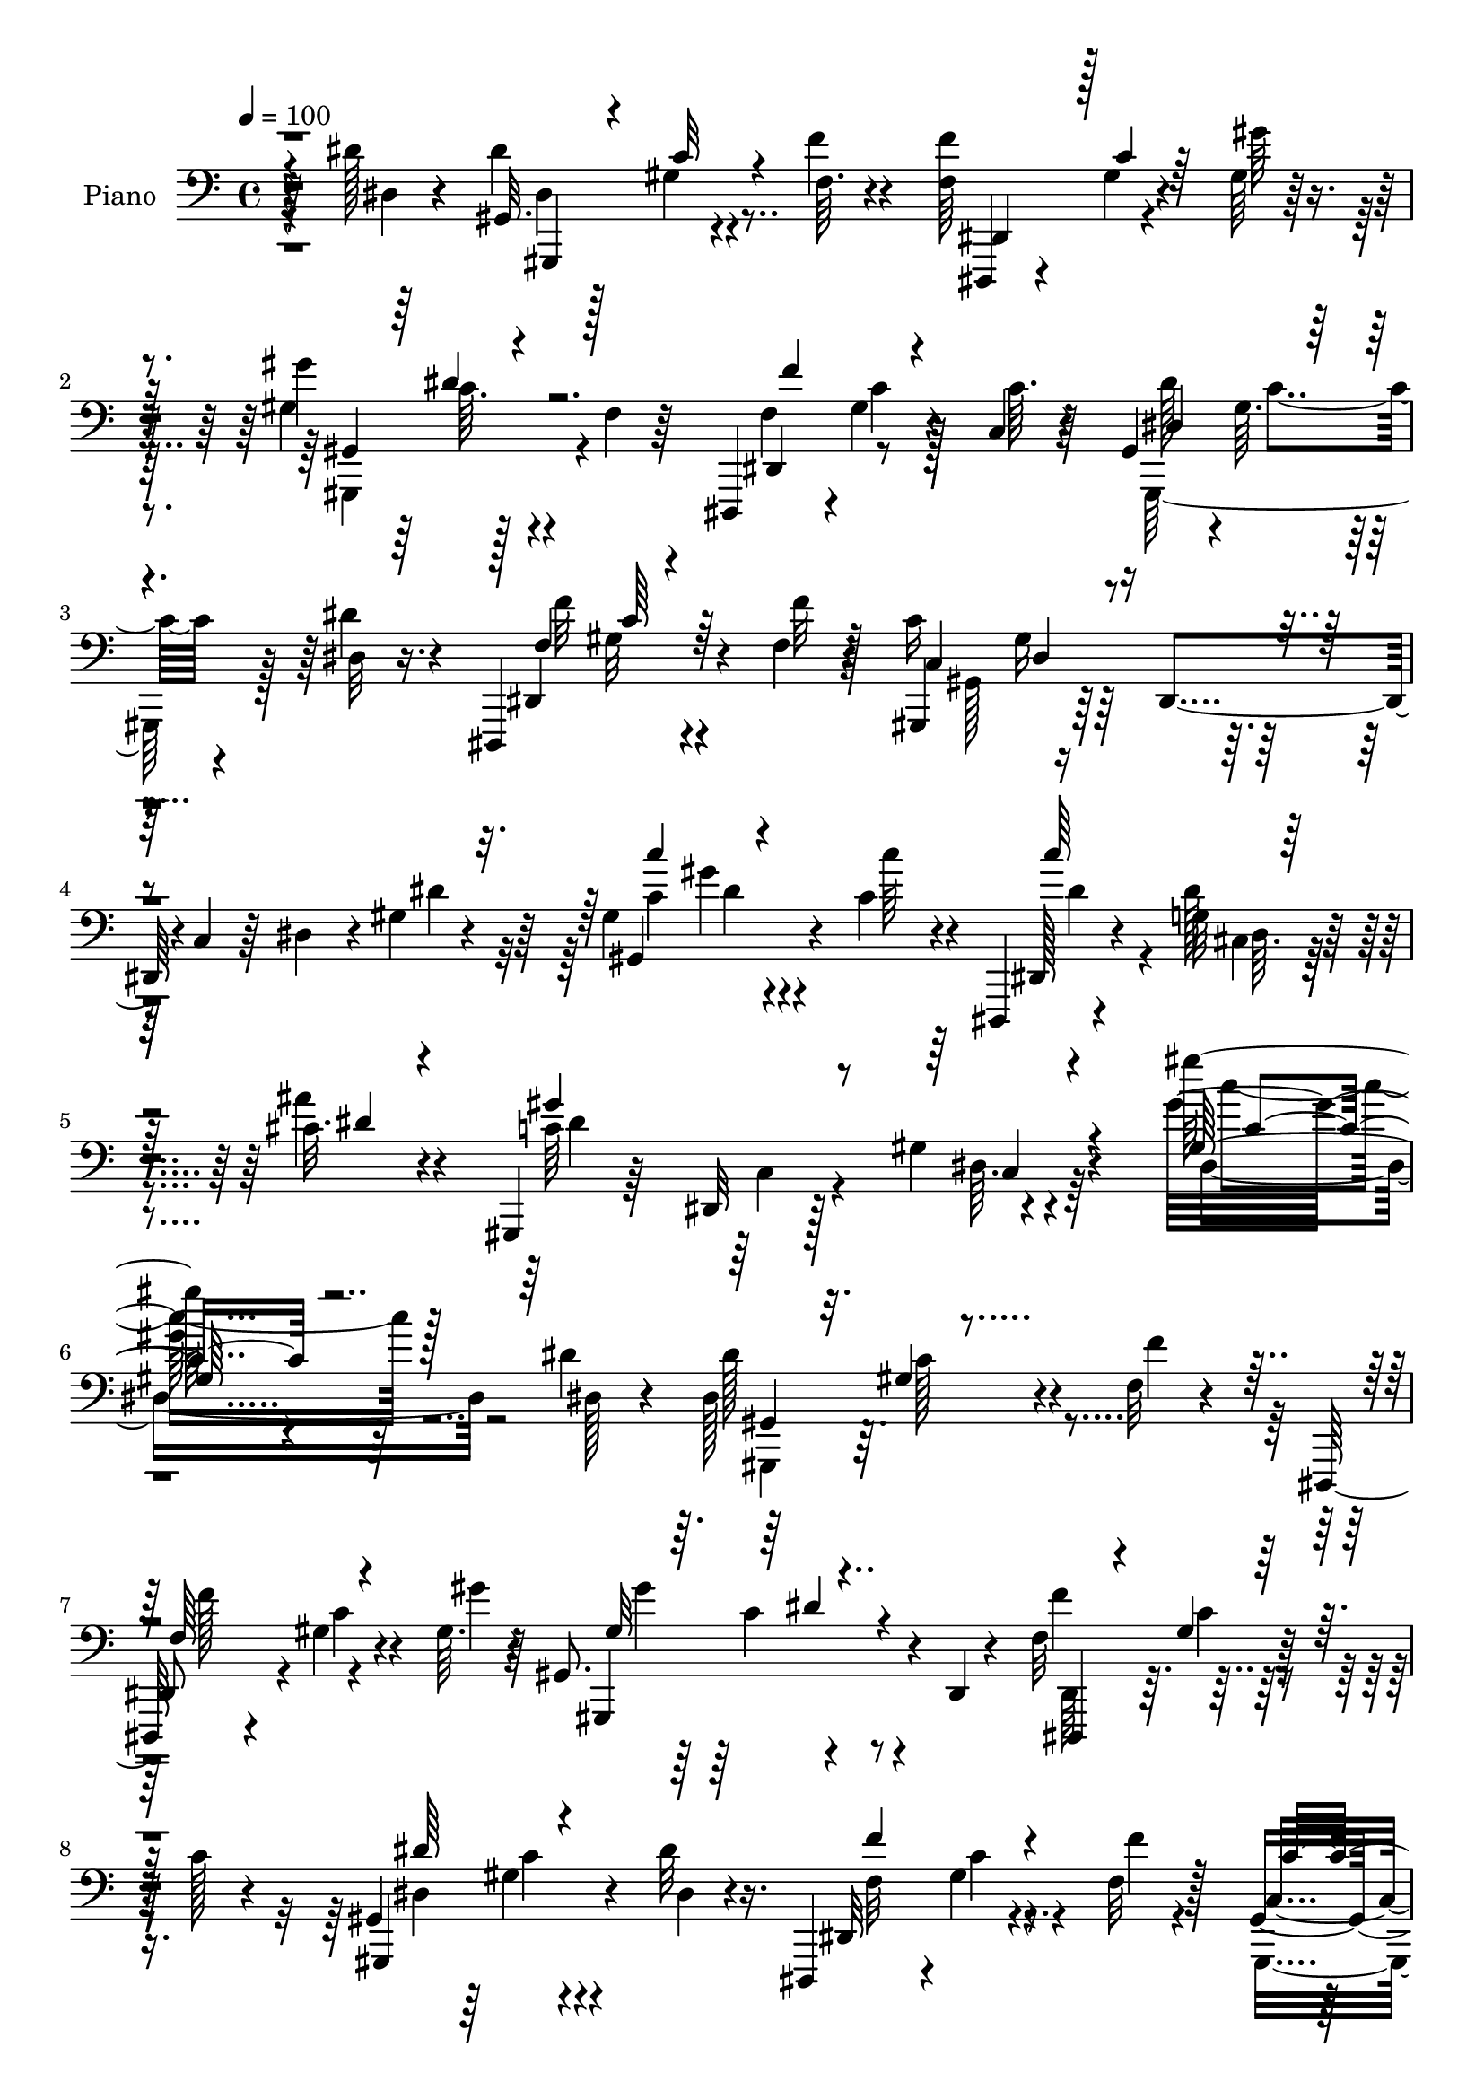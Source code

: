 % Lily was here -- automatically converted by c:/Program Files (x86)/LilyPond/usr/bin/midi2ly.py from output/midi/251-he-lives.mid
\version "2.14.0"

\layout {
  \context {
    \Voice
    \remove "Note_heads_engraver"
    \consists "Completion_heads_engraver"
    \remove "Rest_engraver"
    \consists "Completion_rest_engraver"
  }
}

trackAchannelA = {


  \key c \major
    
  \time 4/4 
  

  \key c \major
  
  \tempo 4 = 100 
  
  % [MARKER] AC100     
  
}

trackA = <<
  \context Voice = voiceA \trackAchannelA
>>


trackBchannelA = {
  
  \set Staff.instrumentName = "Piano"
  
}

trackBchannelB = \relative c {
  r4*53/96 dis'128*5 r4*41/96 gis,,32. r128*11 gis'4*10/96 r4*41/96 f64. 
  r4*41/96 <f f' >64*9 r4*44/96 gis64 r128*15 gis'4*58/96 r128*13 f,4*8/96 
  r64*7 dis,,4*49/96 r4*1/96 gis''4*10/96 r4*41/96 c,4*10/96 r4*41/96 gis4*47/96 
  r4*1/96 gis'64. r4*43/96 dis32 r16. dis,,4*62/96 r4*37/96 f''4*13/96 
  r128*13 c'16*5 r128*9 c,4*19/96 r64*5 dis4*35/96 r4*13/96 gis4*7/96 
  r4*46/96 gis4*52/96 gis'4*13/96 r4*37/96 c,4*29/96 r4*22/96 dis,,,4*16/96 
  r4*46/96 g''32 r4*46/96 cis32. r4*44/96 gis,,4*23/96 r64*7 dis'32 
  r128*19 gis'4*17/96 r4*83/96 gis''64*13 r4*143/96 dis,4*16/96 
  r4*43/96 dis,128*21 r4*37/96 f32 r4*37/96 dis,,64*7 r4*8/96 gis''4*7/96 
  r4*41/96 gis64. r4*41/96 gis,8. r4*25/96 dis4*5/96 r4*46/96 f'32*5 
  r128*13 c'128*5 r4*34/96 gis,4*52/96 c'4*7/96 r4*43/96 dis32 
  r16. dis,,,4*50/96 r4*2/96 gis''4*10/96 r4*41/96 f32 r128*13 gis,4*73/96 
  r4*26/96 dis4*43/96 r128 c'4*23/96 r4*25/96 dis4*38/96 r64. dis'4*31/96 
  r4*20/96 gis,8 r4*7/96 dis4*10/96 r4*34/96 gis'4*13/96 r4*38/96 g,4*32/96 
  r128*5 e4*19/96 r4*29/96 ais'16 r4*28/96 f,,32*13 r4*38/96 c'4*19/96 
  r64*5 gis'4*4/96 r4*49/96 d'4*40/96 r4*58/96 gis128*13 r4*10/96 gis,128*11 
  r32 f4*26/96 r4*22/96 d4*5/96 d'4*17/96 r4*34/96 dis,,4*16/96 
  r4*82/96 cis''4*52/96 g'4*25/96 r16 cis,4*2/96 r8 dis4*16/96 
  r4*35/96 gis,4*53/96 r4*49/96 f'4*11/96 r4*37/96 dis,4*46/96 
  r4*4/96 gis'4*5/96 r4*41/96 gis4*11/96 r4*38/96 gis,32*5 r64*15 dis4*44/96 
  r4*7/96 gis' r4*40/96 c4*50/96 r4*1/96 gis,,32*5 r128*13 dis''32 
  r16. dis,4*59/96 r128*13 f''4*11/96 r128*13 c,64*15 r4*7/96 dis,4*109/96 
  r4*35/96 c''4*34/96 r128*5 ais128*21 r4*37/96 c4*19/96 r64*5 ais,,4*23/96 
  r4*74/96 g''32 r16. ais,64*15 r128 gis'64*5 r128*7 f4*31/96 r4*19/96 ais,4*14/96 
  r4*26/96 gis''4*23/96 r4*29/96 ais,,,4*47/96 r4*50/96 ais4*94/96 
  r4*2/96 c4*17/96 r4*29/96 d4*44/96 r4*5/96 dis128*9 r4*70/96 gis'128*5 
  r4*38/96 dis,4*25/96 r4*73/96 dis''16. r128*5 gis,,,4*13/96 r128*27 gis''4*14/96 
  r8 c''4*14/96 r32*7 dis,,16 r4*22/96 gis,,,32. r4*38/96 gis'''4*20/96 
  r128*7 dis,4*16/96 r4*41/96 c'4*34/96 r4*19/96 gis4*7/96 r4*37/96 fis'128*5 
  r4*47/96 cis,,4*41/96 r64. gis'128*33 r4*1/96 ais''16. r32 gis4*11/96 
  r4*34/96 gis,4*17/96 r128*11 gis4*58/96 r64*7 cis4*26/96 r128*9 gis,4*19/96 
  r4*83/96 dis''32 r4*35/96 dis,,,4*23/96 r4*26/96 gis''32 r4*34/96 cis4*14/96 
  r16. cis4*47/96 r128 ais,64*7 r4*5/96 dis64 r64*7 f'4*62/96 r128*11 dis128*5 
  r128*11 gis,,,4*43/96 r64 gis'' r128*15 gis'4*17/96 r128*11 gis64*11 
  r4*28/96 gis,4*37/96 r4*11/96 f'4*40/96 r64. gis,4*7/96 r4*37/96 gis'128*7 
  r4*26/96 dis,,4*23/96 r4*28/96 dis''4*8/96 r4*37/96 <f f' >4*11/96 
  r4*37/96 cis4*46/96 gis'64 r4*40/96 ais4*19/96 r4*26/96 gis,,,128*5 
  r4*82/96 dis''4*49/96 gis4*37/96 r4*8/96 gis,4*23/96 r4*28/96 dis''4*26/96 
  r128*7 gis,,,4*64/96 r64*5 f'''32. r4*34/96 gis64*7 r4*7/96 dis,4*17/96 
  r4*29/96 ais''32. r4*41/96 cis,,,128*13 r4*10/96 gis'128*49 r4*58/96 cis'128*7 
  r64*7 c,,4*56/96 r4*4/96 c'4*10/96 r8 e16. r4*26/96 c'4*41/96 
  r64*13 e,128*5 r128*19 f,,4*13/96 r4 dis'''4*13/96 r64*9 a64*5 
  r4*95/96 dis4*23/96 r4*46/96 ais,,4*16/96 r4*106/96 d''4*17/96 
  r128*25 gis,4*170/96 r4*112/96 gis'4*32/96 r64*9 dis,,,4*16/96 
  r4*67/96 gis''4*13/96 r4*52/96 c'4*16/96 r4*53/96 dis,,,,4*16/96 
  r8 cis''64. r4*59/96 gis''4*23/96 r4*46/96 gis,,,4*16/96 r4*53/96 dis'4*10/96 
  r4*62/96 gis'4*14/96 r4*89/96 gis''4*14/96 r4*209/96 dis4*16/96 
  r4*41/96 gis,,,,4*13/96 r4*38/96 c'''4*14/96 r4*29/96 gis,4*8/96 
  r4*44/96 f'4*55/96 r4*40/96 gis,64*5 r4*22/96 gis''64*9 r4*38/96 gis,,4*8/96 
  r4*43/96 f''64*9 r128*13 gis,,4*35/96 r4*16/96 gis,128*23 r64*5 dis''128*5 
  r64*5 dis,,4*25/96 r4*28/96 gis''64 r4*38/96 gis,4*22/96 r4*28/96 gis,4*166/96 
  r4*22/96 gis'4*19/96 r4*26/96 dis''4*23/96 r4*25/96 c128*11 r4*16/96 dis,,32 
  r4*34/96 gis''4*10/96 r4*40/96 g,,,128*7 r16 e'64. r4*38/96 ais''4*23/96 
  r4*26/96 f,,,4*41/96 r4*4/96 f'4*11/96 r128*13 gis4*32/96 r4*13/96 c4*23/96 
  r4*25/96 gis4*16/96 r4*31/96 g'4*10/96 r128*13 ais,,,128*5 r128*27 f''4*10/96 
  r64*7 gis4*16/96 r4*74/96 gis64. r8 dis,4*17/96 r64*5 cis'4*8/96 
  r64*7 ais'4*13/96 r128*15 g4*14/96 r4*83/96 dis''4*34/96 r4*23/96 gis,,,,4*19/96 
  r4*26/96 dis'32 r4*37/96 f'''4*14/96 r4*32/96 dis,,,,4*19/96 
  r4*31/96 f'''4*11/96 r4*35/96 gis,,4*8/96 r128*15 gis'''4*55/96 
  r4*43/96 dis,,,4*10/96 r4*35/96 dis,4*13/96 r16. c''''4*8/96 
  r16. dis,,,4*47/96 r4*4/96 gis,128*9 r4*28/96 dis'64. r4*35/96 dis''4*20/96 
  r4*28/96 dis,,,4*19/96 r4*35/96 c''4*11/96 r64*5 f''4*10/96 r4*43/96 gis,,,,4*23/96 
  r128*7 dis'64*7 r64 c'128*5 r4*32/96 dis4*67/96 r4*28/96 dis'128*9 
  r128*7 ais,,32. r4*82/96 dis''4*26/96 r4*23/96 f,32*5 r4*40/96 g4*13/96 
  r16. gis4*22/96 r4*29/96 ais''128*39 r4*25/96 gis,,4*13/96 r128*11 gis'4*16/96 
  r4*32/96 ais,,,4*19/96 r4*16/96 d'''4*44/96 r16 gis,,32 r16. ais4*10/96 
  r64*15 gis4*8/96 r128*15 dis,4*20/96 r64*5 f'4*14/96 r4*31/96 dis32 
  r4*35/96 cis4*14/96 r4*32/96 c4*14/96 r128*11 <ais, ais' >32 
  r4*43/96 c''4*47/96 r128*17 gis128*5 r4*41/96 c'32. r4*79/96 dis,4*29/96 
  r32. gis,,,128*5 r128*13 dis'''32 r4*28/96 f4*20/96 r4*35/96 gis,,32. 
  r128*11 gis'64. r4*38/96 fis'4*13/96 r128*15 cis,,,4*13/96 r64*15 cis''4*5/96 
  r128*17 f4*37/96 r4*11/96 gis' r4*34/96 gis,4*11/96 r128*13 gis4*26/96 
  r4*31/96 dis128*9 r4*14/96 dis'64*15 r4*65/96 gis,4*25/96 r16 dis,, 
  r8. cis'''4*17/96 r128*11 cis4*49/96 r128*15 dis,,64. r128*13 f''32*5 
  r4*37/96 dis,4*14/96 r4*35/96 gis,,4*92/96 r128 gis'4*11/96 r4*41/96 ais,128*7 
  r128*25 gis'''4*34/96 r32 gis,4*40/96 r32 g'128*9 r32 ais,,4*5/96 
  r4*1/96 d'4*13/96 r4*34/96 cis4*13/96 r4*38/96 dis64 r4*40/96 <f f' >4*10/96 
  r16. g'4*14/96 r128*11 gis,64. r4*37/96 ais4*14/96 r4*31/96 gis,,,32. 
  r4*80/96 dis'''4*32/96 r4*25/96 c4*32/96 r4*14/96 gis4*8/96 r64*7 dis'4*26/96 
  r16 gis,,,32 r128*15 dis'''4*19/96 r128*7 gis,4*14/96 r16. gis,32. 
  r16. gis'4*8/96 r128*13 fis'4*16/96 r128*13 cis,,16 r4*26/96 gis'4*14/96 
  r128*13 cis'4*17/96 r4*31/96 cis,,128*5 r4*40/96 cis'4*11/96 
  r4*44/96 cis'32. r4*38/96 c,,128*5 r64*7 e'4*13/96 r64*7 e64. 
  r128*19 g'64. r4*113/96 e,4*11/96 r4*59/96 f,,4*16/96 r4*46/96 f''4*11/96 
  r128*13 c''4*20/96 r4*46/96 f,,16 r128*35 dis4*8/96 r4*59/96 ais,,128*5 
  r4*55/96 d''4*11/96 r4*53/96 ais''128*7 r4*74/96 gis,4*152/96 
  r4*121/96 d,,4*17/96 r4*70/96 dis128*5 r32*5 gis''4*11/96 r4*64/96 gis'128*5 
  r4*55/96 dis,,,32. r128*17 cis''64. r4*62/96 cis'4*17/96 r4*52/96 gis,,,128*5 
  r4*64/96 gis'''32. r4*52/96 gis32 r4*89/96 gis64*15 r4*151/96 dis32. 
  r4*41/96 gis,4*11/96 r4*38/96 gis'64. r64*7 f4*14/96 r16. dis,,4*37/96 
  r4*14/96 gis''4*8/96 r4*38/96 gis4*13/96 r4*38/96 gis,,32*5 r4*37/96 f''4*5/96 
  r4*44/96 dis,,4*34/96 r128*5 gis''4*10/96 r128*13 c8 gis,4*41/96 
  r64 gis'4*11/96 r128*13 dis'4*16/96 r4*31/96 dis,,,4*38/96 r4*14/96 gis''4*7/96 
  r64*7 f'4*11/96 r128*13 gis,,,64*11 r128*11 dis'4*44/96 r128 c'16 
  r16 dis4*38/96 r4*7/96 gis4*11/96 r64*7 gis,4*64/96 r128*11 dis''32. 
  r64*5 g,,,128*5 r16. e''4*8/96 r4*40/96 c'4*20/96 r4*29/96 f,,,4*14/96 
  r4*47/96 gis''4*5/96 r128*13 gis4*10/96 r4*38/96 gis32. r128*11 f32 
  r4*28/96 gis64. r4*41/96 ais,,,4*13/96 r128*29 gis'''128*5 r4*34/96 ais,4*35/96 
  r32 gis' r4*37/96 c'4*16/96 r4*31/96 dis,,,,4*13/96 r128*13 cis''4*10/96 
  r4*37/96 cis64. r4*47/96 dis'''32. r4*83/96 
  | % 66
  dis,,16. r128*5 gis,,,,4*11/96 r4*38/96 gis'''4*16/96 r128*11 f4*19/96 
  r4*28/96 dis,,4*20/96 r64*5 gis''64. r4*38/96 gis128*5 r4*31/96 gis,,16 
  r4*31/96 c''4*22/96 r128*7 gis,4*7/96 r64*7 dis32. r4*32/96 <c'' gis >4*11/96 
  r4*35/96 c128*5 r128*11 gis,4*43/96 r4*7/96 gis'4*8/96 r4*41/96 dis4*14/96 
  r4*32/96 dis,,4*37/96 r32 gis''4*10/96 r16. f4*14/96 r4*35/96 c'128*55 
  r16 gis32. r128*7 gis,,32 r128*15 d''4*31/96 r4*61/96 dis4*31/96 
  r4*26/96 f4*32/96 r128*21 dis4*11/96 r4*40/96 ais,32. r4*34/96 ais''128*9 
  r4*13/96 gis128*5 r4*43/96 ais''4*19/96 r4*76/96 gis,,4*10/96 
  r4*53/96 ais,,4*14/96 r4*89/96 ais'4*14/96 r4*35/96 gis'128*35 
  r4*41/96 dis4*22/96 r128*9 f128*5 r64*5 dis64. r4*41/96 cis128*5 
  r128*11 c,128*5 r4*29/96 ais''64. r4*50/96 gis,128*5 r4*82/96 gis4*11/96 
  r8 gis'32 r128*29 dis'4*16/96 r16. gis,,,128*5 r4*38/96 dis'''4*13/96 
  r64*5 f128*5 r4*40/96 fis,128*7 r4*28/96 fis4*8/96 r64*7 fis'4*13/96 
  r4*43/96 cis,,,4*13/96 r4*43/96 cis''4*8/96 r4*37/96 gis'32 r128*15 f'4*19/96 
  r4*28/96 gis4*10/96 r4*38/96 f4*11/96 r4*40/96 c,,4*59/96 r4*37/96 cis''4*29/96 
  r16 dis,128*11 r4*68/96 dis128*5 r4*37/96 dis,,4*16/96 r4*32/96 g''4*7/96 
  r4*43/96 dis32. r128*9 dis,4*47/96 r128 cis'128*5 r4*34/96 dis,4*11/96 
  r4*40/96 f'128*11 r4*11/96 gis, r4*43/96 dis'4*13/96 r4*37/96 gis,,4 
  r4*46/96 f128*5 r16. gis'64. r4*40/96 gis''8 ais,,,4*22/96 r4*29/96 g'''64*5 
  r4*11/96 gis,4*7/96 r4*53/96 cis4*14/96 r16. dis'64. r16. <f f, >4*10/96 
  r4*38/96 cis,,4*64/96 r128*11 ais''4*13/96 r128*11 gis,,,,128*5 
  r4*89/96 gis'''4*13/96 r64*7 c4*56/96 r4*46/96 dis32 r16. gis,,,4*17/96 
  r4*41/96 dis'''128*5 r4*28/96 f4*17/96 r4*37/96 gis,,4*17/96 
  r4*34/96 gis'64. r128*13 fis'4*14/96 r128*15 cis,,,32 r4*43/96 cis''64. 
  r64*7 gis'32 r64*7 cis,,,4*13/96 r128*15 cis''32 r4*47/96 b'4*14/96 
  r4*46/96 c,,,4*13/96 
  | % 81
  r4*55/96 e''4*17/96 r4*43/96 e4*10/96 r128*23 e'4*13/96 r4*122/96 e,4*16/96 
  r4*59/96 f,,4*13/96 r128*17 dis''64. r4*44/96 dis'4*11/96 r4*56/96 a4*23/96 
  r4*110/96 dis,64. r4*67/96 ais,,4*14/96 r4*56/96 gis'''128*5 
  r4*46/96 ais16 r4*71/96 gis128*57 r4*109/96 b4*14/96 r128*27 dis,,,4*19/96 
  r64*15 gis''4*37/96 r4*71/96 gis32 r4*85/96 dis,,32. r4*100/96 cis'''128*5 
  r4*109/96 gis'4*43/96 r4*79/96 gis,,,,128*5 r128*33 gis''4*10/96 
  r128*35 gis'4*16/96 r4*115/96 gis''4*4/96 r32 gis'128*63 
}

trackBchannelBvoiceB = \relative c {
  r64*9 dis4*14/96 r4*41/96 dis'4*62/96 r4*40/96 f4*11/96 r4*40/96 dis,,,4*35/96 
  r4*13/96 gis''4*7/96 r4*43/96 gis'64 r4*44/96 gis,4*62/96 r4*86/96 dis,4*53/96 
  r8 c''64. r64*7 dis128*19 r64*7 dis4*14/96 r4*35/96 dis,,4*65/96 
  r4*34/96 f''32 r4*41/96 gis,,,4*67/96 r64*5 dis'4*46/96 r4*100/96 dis''4*23/96 
  r64*5 gis,,4*73/96 r4*29/96 c''64*5 r4*23/96 dis,,,128*7 r4*38/96 dis''128*5 
  r4*43/96 ais'4*23/96 r4*41/96 c,64*23 r4*94/96 gis'32*7 r64*23 dis,128*5 
  r4*44/96 dis'128*21 r4*37/96 f4*11/96 r4*38/96 
  | % 7
  dis,,8 r4*2/96 c''4*8/96 r4*41/96 gis'4*7/96 r64*7 gis,,,4*74/96 
  r4*74/96 f'''4*58/96 r64*15 gis,,,4*70/96 r4*32/96 dis''4*10/96 
  r4*38/96 dis,32*5 r4*43/96 f''4*7/96 r4*43/96 c,4*88/96 r128*51 gis'64 
  r4*44/96 gis,4*52/96 r4*47/96 c'4*25/96 r4*26/96 c'4*41/96 r4*55/96 c,4*29/96 
  r4*23/96 gis'4*35/96 r128*5 c,,4*43/96 r64 f128*13 r4*8/96 gis4*17/96 
  r4*80/96 c4*17/96 r16. gis'4*46/96 r128*17 f,8 r128 d'4*32/96 
  r128*21 c'128*7 r4*32/96 dis,,,16 r128*41 dis'4*29/96 r4*73/96 dis'4*13/96 
  r4*37/96 gis,,,64*13 r16 f'''4*13/96 r4*35/96 f,64*9 r128*15 gis'4*8/96 
  r128*13 gis,,,4*62/96 r4*88/96 f''128*19 r4*41/96 dis,4*46/96 
  r4*4/96 dis''4*61/96 r128*13 dis4*14/96 r4*35/96 f4*59/96 r4*37/96 f,4*13/96 
  r4*37/96 c'4*224/96 r4*67/96 d,4*35/96 r4*65/96 dis32 r16. ais 
  r4*61/96 dis'4*19/96 r4*31/96 gis,4*7/96 r64*7 ais'4*115/96 r128*23 c,4*23/96 
  r4*29/96 g'4*58/96 r4*86/96 gis,4*58/96 r4*86/96 dis'4*71/96 
  r4*26/96 dis128*7 r4*31/96 dis,,,4*32/96 r4*118/96 gis'4*19/96 
  r64*13 dis'4*4/96 r64*9 gis4*17/96 r4*128/96 gis,4*22/96 r4*34/96 dis''32 
  r4*31/96 f4*16/96 r128*13 dis,4*17/96 r16. fis4*5/96 r128*13 c'4*10/96 
  r128*17 cis4*43/96 r4*52/96 cis,4*64/96 r4*40/96 cis'4*11/96 
  r4*34/96 f128*5 r4*35/96 c8 r4*7/96 dis,128*17 r4*47/96 gis,,4*23/96 
  r64*13 dis''4*14/96 r4*34/96 dis,4*25/96 r16 c''32 r4*34/96 g4*13/96 
  r4*37/96 g4*44/96 r4*53/96 f'4*22/96 r128*9 gis,,,128*15 cis''4*17/96 
  r4*32/96 dis,4*14/96 r128*11 gis,4*56/96 r128*15 c'4*13/96 r4*37/96 d4*47/96 
  r4*1/96 d,64*7 r4*5/96 gis'4*37/96 r4*10/96 d4*35/96 r4*13/96 d4*22/96 
  r16 d4*11/96 r4*35/96 cis32 r128*13 dis'4*8/96 r4*85/96 g4*10/96 
  r4*35/96 gis4*8/96 r4*40/96 ais4*10/96 r4*35/96 gis,,,32. r4*80/96 dis''4*14/96 
  r4*32/96 c'4*47/96 r4 gis,,64*11 r4*28/96 c'4*31/96 r4*22/96 c16. 
  r4*59/96 c32 r4*47/96 cis4*40/96 r4*55/96 cis,4*77/96 r128*27 f'16 
  r4*40/96 c4*100/96 r4*25/96 g4*29/96 r4*25/96 g64*7 r64*13 g4*10/96 
  r4*62/96 f,4*19/96 r64*15 c'''32. r8 f,,16. r4*89/96 c''16 r128*15 ais,,4*25/96 
  r4*97/96 ais''32. r4*76/96 f,4*176/96 r128*35 gis4*16/96 r4*70/96 dis,4*23/96 
  r4*61/96 dis'4*7/96 r4*56/96 c'4*19/96 r128*17 dis,,16 r128*13 g'4*10/96 
  r4*59/96 cis32. r4*53/96 c4*130/96 r4*10/96 dis,64 r4 gis'4*10/96 
  r4*212/96 dis4*17/96 r4*40/96 dis128*21 r4*34/96 f4*19/96 r64*5 f'4*56/96 
  r4*40/96 gis,4*14/96 r4*37/96 gis128*19 r4*40/96 c,,64 r4*40/96 f'128*19 
  r128*13 dis,64*7 r4*8/96 dis''4*61/96 r16. dis4*17/96 r4*31/96 f,4*59/96 
  r16. dis,4*32/96 r4*19/96 c'4*107/96 r128*11 dis,4*49/96 r64*7 dis4*44/96 
  r4*4/96 gis,4*70/96 r4*25/96 c'''4*20/96 r4*32/96 c,4*56/96 r4*34/96 c128*9 
  r4*23/96 c4*28/96 r64*19 f,16 r4*68/96 g'4*13/96 r4*37/96 ais,,,4*22/96 
  r4*74/96 <gis' gis' >32 r4*40/96 ais'4*26/96 r4*65/96 f,64. r8 ais''4*19/96 
  r4*26/96 g,,4*10/96 r4*41/96 g4*11/96 r4*46/96 ais32. 
  | % 39
  r4*79/96 dis4*35/96 r4*22/96 dis64*11 r64*5 f4*11/96 r4*35/96 f16. 
  r128*5 gis4*8/96 r16. c,,4*5/96 r4*47/96 gis''4*59/96 r4*40/96 c,,128 
  r4*41/96 f''4*55/96 r128*13 c,,4*7/96 r128*15 dis'64*11 r4*32/96 dis'4*20/96 
  r4*29/96 f,4*61/96 r4*32/96 f4*14/96 r64*7 c4*64/96 r4*121/96 gis128*5 
  r4*32/96 gis' r4*16/96 ais,,64*5 r128*23 dis128*15 r4*4/96 ais4*70/96 
  r4*31/96 dis'4*16/96 r128*11 f32 r128*13 ais4*113/96 r4*76/96 gis'4*17/96 
  r4*31/96 ais,,,128*9 r4*76/96 f'4*5/96 r4*41/96 gis4*13/96 r64*15 f4*5/96 
  r4*46/96 dis4*22/96 r4*28/96 f,4*13/96 r4*32/96 dis32 r4*35/96 cis4*17/96 
  r4*28/96 c128*5 r4*32/96 dis''4*35/96 r4*20/96 dis64*9 r4*46/96 dis,4*7/96 
  r8 c'''32 r32*11 gis,,,4*19/96 r4*35/96 c'4*14/96 r128*9 c4*23/96 
  r64*5 fis,4*25/96 r128*9 fis4*5/96 r64*7 c'4*11/96 r4*47/96 
  | % 47
  cis,4*16/96 r4*88/96 cis''4*23/96 r4*32/96 f64*5 r128*21 f4*11/96 
  r4*38/96 dis4*91/96 r4*8/96 dis,4*37/96 r32. <gis,, gis' >4*14/96 
  r128*29 c''4*31/96 r4*17/96 g4*16/96 r128*27 g4*13/96 r16. g4*38/96 
  r4*8/96 dis128*5 r4*32/96 cis'32. r4*31/96 gis,4*50/96 f'4*10/96 
  r4*37/96 dis'128*5 r4*35/96 dis,4*14/96 r4*31/96 dis,4*41/96 
  r4*10/96 c''128*7 r64*5 gis'4*58/96 r4*37/96 d128*5 r4*32/96 f,4*38/96 
  r4*13/96 d'128*7 r128*7 gis128*9 r4*22/96 ais4*16/96 r4*38/96 dis4*4/96 
  r4*86/96 g,4*10/96 r16. gis'4*10/96 r4*40/96 ais4*5/96 r4*38/96 gis,,,4*20/96 
  r128*27 gis'32 r4*40/96 dis'4*37/96 r4*10/96 dis,64. r4*91/96 c'4*19/96 
  r4*38/96 <c gis' >32. r128*7 c'4*25/96 r4*25/96 fis,, r4*29/96 fis64. 
  r128*13 ais'4*16/96 r4*41/96 cis,128*13 r4*11/96 cis,64. r4*41/96 gis''64*7 
  r4*7/96 cis,,4*16/96 r4*40/96 f4*10/96 r4*43/96 b'4*23/96 r4*34/96 c,,4*22/96 
  r4*35/96 g'128*5 r4*41/96 g64. r128*19 <e' c >64. r4*112/96 g,4*8/96 
  r4*62/96 c16. r4*26/96 dis,64. r4*41/96 a''4*14/96 r128*17 dis,,128*9 
  r64*17 c''4*25/96 r128*15 ais,,,32. r4*52/96 gis''4*7/96 r4*55/96 f'32. 
  r64*13 d,4*169/96 r4*103/96 d,128*5 r4*71/96 dis16 r4*53/96 dis'4*7/96 
  r64*11 c'32. r4*53/96 dis,,128*9 r4*41/96 g'4*11/96 r32*5 gis'4*23/96 
  r8 gis,,,4*20/96 r4*58/96 gis'4*8/96 r4*62/96 c'4*13/96 r4*88/96 gis''128*5 
  r4*226/96 dis,4*17/96 r4*41/96 gis,,,4*14/96 r16. c''4*11/96 
  r4*40/96 f128*5 r4*35/96 f4*56/96 r4*43/96 gis32 r4*37/96 gis,,4*47/96 
  r4*5/96 c'64. r4*85/96 dis,,128*15 r4*4/96 c''4*10/96 r128*29 gis,,4*62/96 
  r4*35/96 dis''32 r4*35/96 dis,4*49/96 r128 c''4*7/96 r4*41/96 f,32 
  r128*13 gis,128*19 r128*61 dis''4*32/96 r4*20/96 c4*35/96 r32 gis4*10/96 
  r128*13 gis'4*32/96 r32. g,,128*7 r4*29/96 g'4*8/96 r4*40/96 ais'16 
  r4*25/96 f,,128*7 r128*13 f'4*7/96 r4*38/96 f64. r4*38/96 f'128*11 
  r4*19/96 f,,16 r4*16/96 g''128*5 r4*37/96 ais,,,32. r4*80/96 f''4*16/96 
  r128*11 ais'64*11 r64*5 d,128*5 r128*11 dis,32. r4*34/96 dis'4*7/96 
  r128*13 dis4*10/96 r128*15 <ais' dis' >16 r4*77/96 
  | % 66
  dis,128*13 r4*13/96 gis,,4*11/96 r4*38/96 c''128*5 r128*11 f128*7 
  r4*26/96 <f, f' >4*58/96 r4*41/96 gis'32. r4*28/96 gis,,4*25/96 
  r4*28/96 dis''16 r4*19/96 gis,,,128*5 r4*35/96 dis128*5 r128*27 dis'64*7 
  r4*5/96 gis,4*59/96 r4*40/96 dis'''4*16/96 r64*5 dis,,4*52/96 
  r4*44/96 f''4*10/96 r128*13 c,16. r32 dis,32*9 r8. gis4*14/96 
  r64*7 ais4*47/96 r128*15 c'4*49/96 r4*8/96 d16. r32*5 g,4*8/96 
  r4*43/96 ais,4*26/96 r4*25/96 ais''128*13 r4*2/96 d,,4*8/96 r4*50/96 <d'' ais >4*20/96 
  r128*25 dis,4*16/96 r4*47/96 g4*49/96 r64*9 ais,,,32 r4*37/96 f'''4*110/96 
  r16. dis,,32. r4*32/96 f4*14/96 r64*5 dis64. r4*40/96 cis4*23/96 
  r4*26/96 c'128 r4*40/96 dis'4*17/96 r4*43/96 gis,,,4*11/96 r4*86/96 gis''4*16/96 
  r4*43/96 c'128*7 r64*13 c,4*28/96 r16 gis,4*17/96 r4*35/96 c'128*5 
  r4*28/96 gis'4*20/96 r16. gis,,4*13/96 r4*38/96 gis'4*5/96 r4*43/96 ais'32 
  r4*44/96 cis,,,4*16/96 r128*13 f'64. r4*37/96 cis'4*13/96 r4*43/96 cis4*20/96 
  r128*9 gis4*11/96 r4*37/96 gis32 r4*40/96 c,64*9 r64*7 g'128*5 
  r4*37/96 gis64*7 r4*59/96 dis'4*16/96 r4*37/96 dis,,4*16/96 r4*31/96 c''4*11/96 
  r4*40/96 cis4*13/96 r4*35/96 cis4*58/96 r4*38/96 f,4*16/96 r4*35/96 gis,,4*46/96 
  r4*1/96 f''32 r128*13 dis'128*5 r4*35/96 dis,4*41/96 r4*2/96 c'4*8/96 
  r64*7 gis4*17/96 r128*11 gis4*29/96 r4*25/96 c,128 r128*29 ais,,128*5 
  r4*41/96 d'''32. r4*23/96 f,64 r4*52/96 dis,,4*16/96 r4*34/96 dis'''4*8/96 
  r4*85/96 g'4*11/96 r4*35/96 gis4*11/96 r4*40/96 ais32 r128*11 gis,,,,4*16/96 
  r64*15 dis'''4*35/96 r4*19/96 dis,4*14/96 r4*137/96 gis,4*25/96 
  r4*32/96 gis''128*5 r4*28/96 c,4*23/96 r4*31/96 fis,4*25/96 r4*26/96 fis64 
  r64*7 ais'4*11/96 r8 cis,,,4*16/96 r128*13 f'4*10/96 r4*41/96 cis'4*17/96 
  r4*37/96 cis,,4*17/96 r64*7 f'4*11/96 r4*47/96 b'4*16/96 r4*44/96 c,,,128*7 
  r4*46/96 c'32. r4*44/96 g'64. r128*23 g'32 r4*124/96 g,4*13/96 
  r4*61/96 f,4*20/96 r4*44/96 f'4*10/96 r64*7 c''128*7 r4*47/96 c,32. 
  r64*19 c,4*13/96 r4*64/96 ais,128*7 r4*50/96 d'4*11/96 r8 ais''4*26/96 
  r4*70/96 ais,,16*7 r128*37 gis'4*20/96 r128*25 dis,4*25/96 r4*86/96 c''4*32/96 
  r128*25 gis'16 r4*73/96 dis,,32 r4*106/96 dis'4*13/96 r128*37 cis'4*38/96 
  r4*85/96 gis,,4*20/96 r4*92/96 <gis'' c >4*13/96 r4*103/96 dis'4*14/96 
  r4*119/96 gis''128 r4*11/96 gis,4*179/96 
}

trackBchannelBvoiceC = \relative c {
  \voiceThree
  r4*110/96 gis,4*20/96 r4*32/96 c''32 r4*88/96 dis,,4*46/96 r128 c''4*7/96 
  r128*31 gis,4*58/96 r4*89/96 f''4*58/96 r4*94/96 dis,4*58/96 
  | % 3
  r4*91/96 f4*61/96 r64*15 c4*77/96 r4*220/96 c''4*59/96 r4*97/96 c64*11 
  r128*17 dis,4*16/96 r4*46/96 gis4*149/96 r4*83/96 gis,128*29 
  r128*65 gis,4*29/96 r32. gis'4*13/96 r4*89/96 f64*9 r4*94/96 gis32*5 
  r4*88/96 dis,,4*28/96 r4*22/96 gis''4*7/96 r128*31 dis'64*9 r4 f4*58/96 
  r4*92/96 c4*127/96 r128*55 c'64*7 r128*19 dis,4*10/96 r4*40/96 g,,8. 
  r4*26/96 g'4*19/96 r4*31/96 c4*37/96 r128*37 c4*17/96 r64*13 g'4*40/96 
  r4*14/96 ais,,,4*16/96 r128*27 d''4*28/96 r4*22/96 f4*40/96 r128*19 f4*22/96 
  r4*29/96 cis16. r4*115/96 dis''4*11/96 r4*139/96 dis,,4*56/96 
  r128*31 dis,,,64*5 r4*20/96 c'''4*7/96 r4*89/96 gis'4*58/96 r4*92/96 f128*19 
  r64*15 gis,,128*21 r4*86/96 f'32*5 r128*29 gis,64*13 r4*65/96 gis4*64/96 
  r4*83/96 ais4*44/96 r128*19 gis'4*11/96 r4*37/96 d'128*15 r4*52/96 ais4*11/96 
  r4*38/96 f'4*16/96 r4*34/96 ais,4*85/96 r4*8/96 gis4*22/96 r4*70/96 d'4*22/96 
  r4*28/96 ais4*62/96 r32*7 ais,4*38/96 r128*35 g'4*34/96 r128*21 c32. 
  r4*35/96 cis16 r64*21 c128*13 r4*115/96 c'128*5 r4*133/96 dis,16 
  r4*28/96 c128*5 r4*28/96 c128*9 r4*28/96 fis,4*23/96 r4*74/96 ais'4*16/96 
  r128*15 gis4*56/96 r4*43/96 cis,4*26/96 r4*23/96 f,4*19/96 r64*13 cis'4*14/96 
  r4*35/96 dis4*188/96 r4*115/96 dis,64*9 r4*41/96 ais'64. r4*41/96 ais4*47/96 
  r4*49/96 cis4*26/96 r128*23 f,128*5 r4*83/96 dis'4*56/96 r128*31 ais,4*32/96 
  r128*21 d'4*22/96 r16 ais,4*64/96 r4*76/96 ais''4*17/96 r4*127/96 ais,8 
  r4*92/96 c'4*35/96 r32*9 dis,4*31/96 r64*19 c4*26/96 r4*23/96 gis'32. 
  r4*77/96 fis4*41/96 r64*9 fis4*23/96 r16. gis64*9 r128*15 cis,4*17/96 
  r128*11 f,4*22/96 r4*82/96 b'4*31/96 r128*11 <c e, >4*223/96 
  r4*77/96 c,128*17 r4*20/96 c4*31/96 r4*79/96 a4*11/96 r4*55/96 cis'4*37/96 
  r4*88/96 dis,,4*8/96 r128*21 d'64*9 r64*11 f128*5 r4*79/96 ais,4*149/96 
  r32*11 b4*10/96 r128*25 dis4*86/96 r4*62/96 gis4*17/96 r4*53/96 cis,128*25 
  r128*19 dis4*19/96 r128*17 dis128*45 r4*8/96 c,4*5/96 r4*94/96 gis'128*35 
  r4*176/96 gis,4*16/96 r4*34/96 gis''4*8/96 r4*38/96 dis,4*4/96 
  r128*15 dis,128*7 r4*29/96 gis''4*7/96 r4*41/96 gis'4*11/96 r4*37/96 gis,,,4*89/96 
  r64. dis'4*4/96 r64*7 dis,4*22/96 r128*9 gis''4*5/96 r4*41/96 c128*15 
  r64 dis,32*5 r4*85/96 f'4*59/96 r4*37/96 f,32 r4*37/96 c'64*29 
  r4*106/96 c'4*31/96 r128*21 c,64*5 r4*23/96 c'64*7 r4*2/96 g,,64. 
  r4*40/96 e''4*7/96 r4*40/96 gis16 r128*39 f128*11 r4*112/96 gis,4*50/96 
  r4*43/96 gis'4*35/96 r4*17/96 ais4*35/96 r128*19 d,,,4*10/96 
  r4*46/96 ais''4*26/96 r4*20/96 dis,,64. r4*41/96 dis'16 r128*11 dis,,4*19/96 
  r4*80/96 cis'4*11/96 r128*15 dis''64*11 r128*25 f4*62/96 r16. gis,4*13/96 
  r128*13 gis,,,16 r4*23/96 dis''''4*8/96 r4*86/96 f,4*56/96 r4*38/96 dis4*22/96 
  r4*29/96 dis'4*71/96 r64*5 c4*7/96 r128*13 f4*65/96 r4*29/96 gis,4*8/96 
  r4*47/96 c4*85/96 r128*49 c64*7 r4*8/96 d,4*47/96 r128*17 c'128*13 
  r4*10/96 f,4*38/96 r4*62/96 dis'4*22/96 r4*28/96 ais,,64. r4*41/96 d''4*121/96 
  r128*23 d128*13 r4*11/96 g,64*13 r4*23/96 d,4*5/96 r4*40/96 f'4*52/96 
  r4*52/96 ais,,4*10/96 r4*40/96 dis''64*29 r4*115/96 c128*21 r4*37/96 dis4*34/96 
  r128*7 gis4*14/96 r32*11 dis,4*26/96 r128*9 gis128*5 r4*28/96 <c,, dis >4*13/96 
  r4*37/96 c'4*31/96 r4*68/96 ais'32 r8 gis,4*23/96 r4*79/96 gis'4*53/96 
  r4*2/96 cis,,4*47/96 r4*47/96 cis,4*17/96 r4*32/96 c'128*15 r4*55/96 cis128*9 
  r128*9 dis,4*28/96 r4*73/96 dis'4*64/96 r128*27 ais64. r128*13 ais4*41/96 
  r64*9 f'4*17/96 r4*32/96 gis,,,128*21 r4*82/96 gis''4*20/96 r4*76/96 gis'4*40/96 
  r4*11/96 d4*61/96 r128*27 f4*73/96 r4*23/96 f4*14/96 r128*11 dis,,,4*16/96 
  r4*127/96 dis''4*50/96 r64*15 c''4*38/96 r4*65/96 dis,,64 r4*43/96 c''4*41/96 
  r4*106/96 c4*25/96 r16. c4*20/96 r4*16/96 f, r4*34/96 c4*31/96 
  r4*23/96 c4*8/96 r4*97/96 f4*56/96 r128*15 f4*13/96 r4*38/96 ais8 
  r4*58/96 f4*19/96 r4*38/96 e128*23 r4*43/96 c128*5 r128*17 c''128*5 
  r4*106/96 c,,4*35/96 r16. f,,4*20/96 r4*92/96 f'4*10/96 r4*55/96 a4*19/96 
  r4*110/96 f,4*17/96 r64*9 c'''4*64/96 r4*4/96 f,,32 r4*50/96 d'4*20/96 
  r4*77/96 d4*175/96 r4 gis4*28/96 r4*59/96 dis32*7 r64*11 c'32 
  r4*61/96 cis,4*80/96 r4*58/96 dis4*20/96 r128*17 dis128*39 r64*5 dis,4*8/96 
  r128*31 gis'4*67/96 r4*233/96 dis128*19 r128*31 f,4*55/96 r4*92/96 gis'4*58/96 
  r4*88/96 f4*56/96 r4*91/96 <dis, dis' >4*58/96 r128*29 f'4*56/96 
  r4*95/96 c,4*76/96 r4*214/96 gis''4*40/96 r4*14/96 dis,4*4/96 
  r4*38/96 c'4*35/96 r4*17/96 c'64*11 r64*5 e,4*31/96 r4*20/96 gis128*23 
  r4*82/96 c,4*20/96 r4*124/96 ais4*29/96 r4*68/96 d,4*19/96 r4*31/96 d'4*34/96 
  r4*13/96 f,32 r4*37/96 f'4*11/96 r4*38/96 cis4*41/96 r4*10/96 g64. 
  r4*37/96 g4*13/96 r64*7 cis4*19/96 r4*133/96 dis,4*64/96 r4*82/96 dis,4*19/96 
  r64*5 c''4*10/96 r4*86/96 gis4*68/96 r4*76/96 f'4*56/96 r128*29 dis,4*61/96 
  r4*86/96 f'4*58/96 r4*85/96 gis,,,4*41/96 r64*9 c'4*38/96 r4*8/96 dis4*35/96 
  r128*19 c'4*43/96 r4*8/96 gis4*56/96 r4*37/96 gis64*9 r128 ais4*47/96 
  r8 ais32 r4*40/96 ais4*11/96 r4*40/96 d4*28/96 r4*13/96 f,64 
  r4*52/96 d'4*11/96 r4*83/96 gis32. r128*15 ais,4*55/96 r4*98/96 d4*100/96 
  r128*15 g,4*26/96 r64*35 g64. r128*17 gis'4*53/96 r128*15 dis,4*10/96 
  r8 c'4*8/96 r4*145/96 c16 r4*26/96 gis'4*16/96 r4*26/96 c,4*35/96 
  r128*7 gis'64*7 r128*19 c,4*13/96 r4*47/96 gis128*13 r4*59/96 f'4*13/96 
  r64*7 cis,,4*112/96 r4*38/96 dis''4*185/96 r64*19 dis,64*9 r4*55/96 dis,4*7/96 
  r4*31/96 dis'4*53/96 r4*43/96 f'4*16/96 r4*34/96 f64*9 r4*94/96 dis8 
  r4*1/96 gis,,128*9 r32. gis''4*14/96 r4*35/96 gis64*7 r4*106/96 f4*44/96 
  r4*11/96 f4*8/96 r4*31/96 d128*5 r64*7 ais'4*17/96 r64*21 dis,,32*5 
  r4*85/96 c''128*9 r64*13 c,4*47/96 r4*5/96 c'128*17 r64*17 c,4*29/96 
  r128*9 c32 r32*7 c4*31/96 r4*68/96 c4*14/96 r8 gis4*38/96 r64*11 gis'4*17/96 
  r4*40/96 ais,128*19 r4*58/96 cis,,4*14/96 r4*46/96 c'4*71/96 
  r4*56/96 c128*5 r4*64/96 c4*10/96 r4*125/96 c4*26/96 r4*49/96 c64*7 
  r4*23/96 a4*11/96 r4*40/96 a'4*11/96 r4*56/96 dis,,64*5 r4*104/96 f,32. 
  r32*5 d''4*70/96 r4*58/96 gis,64. r4*86/96 ais4*169/96 r4*110/96 gis'64*7 
  r32*5 dis4*14/96 r64*15 dis,4*35/96 r4*73/96 dis128*5 r4*82/96 <dis' cis >128*7 
  r4*97/96 ais128*5 r4*109/96 ais4*16/96 r4*107/96 c128*9 r32*7 c'4*22/96 
  r4*94/96 <gis c, >4*17/96 r4*131/96 c4*164/96 
}

trackBchannelBvoiceD = \relative c {
  \voiceFour
  r4*110/96 dis4*62/96 r4*239/96 gis,,4*79/96 r4*68/96 f''4*59/96 
  r128*31 gis,,128*23 r128*27 f'''32*5 r4*91/96 gis,,128*19 r4*239/96 c'4*62/96 
  r4 dis4*37/96 r4*19/96 cis,4*10/96 r4*112/96 dis'4*140/96 r4*92/96 dis,4*89/96 
  r2 gis,,4*40/96 r64. c''128*5 r4*86/96 f128*17 r4*97/96 gis4*55/96 
  r4*92/96 dis,,64*7 r64. c''4*7/96 r4*92/96 dis,4*56/96 r4*94/96 f32*5 
  r4*91/96 gis,,4*82/96 r64*35 c''4*38/96 r32*5 c'4*23/96 r4*28/96 c,8 
  r4*49/96 e4*25/96 r4*26/96 f16. r4*112/96 f4*26/96 r4*122/96 f4*41/96 
  r128*19 f4*28/96 r128*7 ais4*62/96 r128*29 ais4*47/96 r4*103/96 dis4*13/96 
  r4*137/96 dis,,4*58/96 r4*91/96 f'128*17 r4*95/96 gis,4*59/96 
  r4*142/96 c64 r4*92/96 dis,32*5 r32*11 gis4*10/96 r128*31 gis,,4*202/96 
  r128*29 ais4*89/96 r4*61/96 f''4*35/96 r128*37 d'32 r4*38/96 d4*110/96 
  r4*125/96 d128*21 r4*82/96 <f d >4*104/96 r4*40/96 ais,4*47/96 
  r4*52/96 dis,,32 r4*38/96 dis''64*5 r16*5 dis64*7 r4*112/96 dis,4*16/96 
  r32*11 c'128*9 r4*70/96 gis,64 r4*47/96 gis''128*13 r16*5 f8 
  r4*50/96 gis128*13 r4*10/96 cis,4*31/96 r4*70/96 cis,4*14/96 
  r128*11 c128*15 r4*53/96 g'4*20/96 r128*11 gis64*7 r4*109/96 dis'4*56/96 
  r128*13 dis,,4*14/96 r4*37/96 dis4*64/96 r128*11 ais''4*14/96 
  r64*13 gis4*16/96 r4*83/96 dis4*46/96 r4*103/96 f'8 r4*140/96 g4*28/96 
  r4*64/96 dis,4*38/96 r4*106/96 dis4*58/96 r4*83/96 c'''16 r4*118/96 c,,4*37/96 
  r32*9 c'32*15 r4*119/96 f,64*9 r4*44/96 gis4*38/96 r4*16/96 ais4*37/96 
  r64*11 cis,,4*17/96 r128*15 c4*16/96 r4*283/96 c''4*52/96 r4*19/96 c128*15 
  r64*11 dis,,4*8/96 r128*19 f'4*43/96 r4*82/96 a64*5 r64*7 c8 
  r8. gis,4*8/96 r4*85/96 d'4*164/96 r128*39 f4*25/96 r4*61/96 dis'4*82/96 
  r4*1/96 c,4*11/96 r4*53/96 dis4*19/96 r128*17 g128*27 r4*121/96 gis4*140/96 
  r4*103/96 c4*11/96 r4*269/96 dis32*5 r4*37/96 f4*17/96 r128*27 c4*10/96 
  r4*38/96 dis,, r4*59/96 dis''4*7/96 r4*137/96 c64 r4*41/96 c,,128*13 
  r4*61/96 c''4*8/96 r4*136/96 c4*8/96 r4*40/96 f4*10/96 r4*85/96 gis,128*7 
  r4*23/96 c,,4*89/96 r4*100/96 dis''128*11 r4*62/96 dis64. r4*43/96 e4*50/96 
  r4*44/96 g4*7/96 r128*13 f4*25/96 r128*39 gis,4*23/96 r128*41 gis'4*53/96 
  r128*13 d,,64 r4*46/96 ais'4*11/96 r4*80/96 c''4*14/96 r4*43/96 dis,4*25/96 
  r4*128/96 cis,,4*16/96 r4*83/96 g'64 r4*94/96 c,4*11/96 r4*86/96 dis,4*26/96 
  r16 c'''32 r4*136/96 c64 r128*45 gis64 r128*13 c128*15 r4*59/96 c,,4*11/96 
  r4*136/96 dis,64. r128*11 c'''4*7/96 r8 dis,4*70/96 r4*211/96 gis4*73/96 
  r4*28/96 gis4*7/96 r4*40/96 d'4*38/96 r4*62/96 ais,,4*13/96 r16. ais''4*10/96 
  r4*41/96 f'4*119/96 r4*121/96 g4*70/96 r128*25 gis,4*56/96 r4*49/96 d,64 
  r4*43/96 dis'4*178/96 r4*112/96 gis,,,4*10/96 r4*92/96 c'4*4/96 
  r4*49/96 c'64. r4*136/96 c128*9 r16*5 gis'4*38/96 r4*121/96 f4*34/96 
  r4*68/96 f,64. r4*46/96 cis'4*26/96 r128*23 cis,32 r4*37/96 c8 
  r128*17 ais,4*8/96 r128*15 c''128*13 r128*21 dis,128*5 r4*31/96 dis,4*29/96 
  r8. dis'4*8/96 r4*37/96 dis,4*43/96 r128*49 cis''4*13/96 r4*86/96 dis4*29/96 
  r4*68/96 dis16 r128*9 f4*56/96 r4*86/96 d4*35/96 r4*109/96 dis,4*23/96 
  r4*118/96 cis'128*19 r32*7 c''4*29/96 r4*73/96 c,,,4*8/96 r4*41/96 gis''128*15 
  r4*103/96 gis,,4*10/96 r128*29 c'4*19/96 r64*5 c'4*35/96 r4*124/96 gis4*59/96 
  r128*31 cis,4*55/96 r32*9 c'128*27 r4*97/96 c4*16/96 r4*106/96 c,,4*13/96 
  r128*19 dis'4*41/96 r4*71/96 f4*11/96 r64*9 cis'4*40/96 r4*89/96 dis,4*23/96 
  r8 d4*71/96 r32*5 gis,64. r128*29 ais,4*191/96 r128*27 d'4*22/96 
  r4*65/96 dis'4*80/96 r4*70/96 dis,4*17/96 r4*55/96 g4*86/96 r4*124/96 c,64*15 
  r4*158/96 c'4*11/96 r2. dis,,4*58/96 r128*31 dis,4*38/96 r32 c''64. 
  r4*88/96 gis32*5 r4*85/96 f4*59/96 r128*45 c'4*10/96 r4*88/96 f,4*58/96 
  r128*31 c'64*19 r128*59 c'4*35/96 r4*61/96 c4*32/96 r4*20/96 c,4*62/96 
  r4*34/96 g'4*31/96 r4*20/96 c,4*68/96 r4*226/96 gis'128*15 r4*52/96 d4*22/96 
  r4*28/96 f32*5 r4*86/96 ais128*17 r4*100/96 g'4*22/96 r4*131/96 dis,4*64/96 
  r4*226/96 gis4*71/96 r4*73/96 f,32*5 r32*7 dis'4*61/96 r4*85/96 f,4*59/96 
  r32*7 dis128*15 r128*63 dis4*25/96 r4*26/96 ais,128*15 r4*50/96 ais128*5 
  r128*13 ais'128*23 r4*26/96 dis'128*5 r4*37/96 f,32 r128*13 f'4*35/96 
  r4*64/96 ais,32 r4*82/96 c4*20/96 r4*44/96 ais,4*13/96 r4*139/96 ais'128*35 
  r4*41/96 ais4*178/96 r4*58/96 ais,4*11/96 r8 c''4*58/96 r4*40/96 dis4*29/96 
  r64*5 dis,,4*8/96 r4. c''4*184/96 r128*41 gis4*47/96 r128*17 gis4*14/96 
  r64*7 ais,64 r4*89/96 cis,128*5 r4*83/96 dis128*5 r4*34/96 dis32. 
  r4*35/96 c'128*15 r4*109/96 dis4*55/96 r64*23 g,64. r64*23 cis4*10/96 
  r4*134/96 gis4*5/96 r4*95/96 f,4*20/96 r4*128/96 d''4*34/96 r4*59/96 f128*7 
  r4*37/96 dis,,16 r4*119/96 g''64. r4*37/96 gis64. r4*89/96 gis'64*5 
  r4*127/96 gis,128*19 r4 c4*181/96 r4*133/96 gis4*37/96 r4*67/96 f4*14/96 
  r64*7 ais4*58/96 r32*5 cis,,,,4*16/96 r4*41/96 e'''4*77/96 r128*17 <e' c >4*17/96 
  r4*61/96 c'128*11 r4*103/96 e,,4*26/96 r8 dis4*46/96 r8. dis,4*7/96 
  r4*59/96 f4*28/96 r128*35 dis'16 r64*9 f4*71/96 r128*19 d4*26/96 
  r128*23 <f, d >128*59 r4*103/96 f128*7 r4*80/96 gis'128*5 r4*91/96 <dis' gis >4*35/96 
  r4*71/96 c32. r4*80/96 <ais g >4*28/96 r4*89/96 dis4*23/96 r4*101/96 dis,,4*20/96 
  r4*103/96 gis'16. r4*76/96 c,,4*10/96 r128*35 dis''4*28/96 r16*5 gis,16*7 
}

trackBchannelBvoiceE = \relative c {
  \voiceTwo
  r64*77 c'64. r4*139/96 c4*7/96 r128*47 c4*11/96 r4*139/96 gis32 
  r4*137/96 gis16 r128*93 dis'4*7/96 r4*155/96 dis,64. r4*176/96 c4*17/96 
  r4*53/96 dis64. r64*15 c''4*85/96 r128*181 c,4*8/96 r4*286/96 gis4*7/96 
  r4*146/96 c4*8/96 r4*142/96 gis128*13 r32*17 dis'4*46/96 r4*104/96 <e g >4*47/96 
  r4*49/96 g4*26/96 r4*176/96 c,,4*13/96 r4*133/96 ais4*25/96 r64*45 g''8 
  r4*103/96 g'32 r4*185/96 gis,4*8/96 r4*292/96 dis'4*7/96 r4*290/96 gis,64 
  r4*139/96 c4*7/96 r4*140/96 gis4*62/96 r4*80/96 c,128*9 r4*73/96 gis'4*46/96 
  r4*103/96 ais16. r4*160/96 f'4*122/96 r4*115/96 ais,,4*8/96 r128*11 ais4*8/96 
  r4*95/96 ais'4*100/96 r4*193/96 g4*19/96 r4*130/96 c'4*52/96 
  r4*103/96 gis'4*11/96 r4*136/96 gis,64*5 r16*5 fis4*40/96 r4*218/96 f4*34/96 
  r4*14/96 f4*32/96 r4*70/96 cis,,4*19/96 r4*28/96 c8 r128*17 ais''128*5 
  r4*37/96 dis,4*32/96 r128*199 c'4*11/96 r128*125 g'64. r4*134/96 g4*8/96 
  r32*11 gis'128*9 r4*115/96 gis,64*7 r4*104/96 dis4*19/96 r64*5 dis4*10/96 
  r4*85/96 gis,,4*76/96 r4*178/96 f''128*5 r4*37/96 cis4*41/96 
  r4*62/96 cis,,4*19/96 r4*44/96 g'''4*229/96 r4*70/96 c,,4*17/96 
  r64*9 dis'16. r4*74/96 <f, a' >4*11/96 r4*55/96 dis4*37/96 r4*88/96 f,4*16/96 
  r4*55/96 f''32*5 r128*51 d,4*167/96 r4*116/96 f4*17/96 r4*67/96 gis'4*86/96 
  r32*11 ais4*71/96 r4*197/96 c,,4*16/96 r4*163/96 c'4*100/96 r32*23 c,4*4/96 
  r4*143/96 c4*7/96 r4*88/96 c''4*7/96 r4*284/96 gis4*5/96 r4*1/96 dis,4*7/96 
  r32*15 c128*9 r4*67/96 dis'4*16/96 r16*9 gis'4*34/96 r64*19 g4*52/96 
  r4*229/96 c,4*32/96 r4*116/96 d4*22/96 r128*23 d32 r128*13 d128*9 
  r4*64/96 c4*16/96 r4*194/96 dis,4*28/96 r4*71/96 dis,4*8/96 r4*97/96 gis'64. 
  r128*273 gis4*74/96 r4*203/96 ais128*27 r4*68/96 ais64*7 r128*19 ais4*23/96 
  r128*9 f,32 r64*13 gis4*47/96 r4*4/96 ais64*5 r4*122/96 d'64 
  r4*137/96 d,4*10/96 r4*143/96 g4*179/96 r128*37 gis,4*14/96 r128*47 <dis' gis >4*10/96 
  r128*45 c''4*178/96 r4*128/96 gis4*37/96 r4*65/96 f128*11 r4*22/96 ais4*32/96 
  r4*112/96 c,,,4*49/96 r4*50/96 g''16 r64*5 gis128*11 r4*451/96 gis32 
  r128*29 c16 r4*124/96 ais,4*29/96 r4*112/96 d4*37/96 r128*83 g4*43/96 
  r4*97/96 gis''4*34/96 r4*265/96 dis,4*17/96 r128*27 gis4*10/96 
  r4*38/96 fis4*40/96 r4*169/96 f,4*10/96 r128*31 f'4*65/96 r4*98/96 c4*59/96 
  r4*118/96 g''4*20/96 r64*17 g,4*26/96 r4*44/96 c128*17 r4*61/96 dis,32 
  r64*9 f8 r4*80/96 f4*28/96 r4*43/96 f4*77/96 r128*19 d,4*10/96 
  r32*7 ais'4*154/96 r128*39 f'16 r128*21 <c' gis >4*85/96 r64*23 ais4*77/96 
  r32*11 gis4*116/96 r4*133/96 dis'4*11/96 r32*53 dis,32 r4*569/96 gis,4*35/96 
  r4*212/96 dis'4*38/96 r4*158/96 ais4*8/96 r4*92/96 f'4*67/96 
  r4*227/96 d4*31/96 r64*11 f4*32/96 r64*11 d,4*16/96 r128*27 g'64*9 
  r4*100/96 dis,4*23/96 r4*755/96 c'4*10/96 r4*133/96 c4*11/96 
  r4*86/96 gis4*55/96 r4*178/96 gis4*37/96 r4*14/96 ais32*7 r32 ais,4*16/96 
  r4*38/96 ais,128*23 r64*13 d''4*16/96 r4*133/96 gis,4*14/96 r4*83/96 ais,4*14/96 
  r4*47/96 d'64*9 r128*33 ais,,4*14/96 r4*32/96 c'4*11/96 r4*34/96 d,4*13/96 
  r4*41/96 dis''32*15 r4*56/96 ais,,4*13/96 r4*47/96 c''4*43/96 
  r4*55/96 c,4*5/96 r4*53/96 c'''4*13/96 r128*47 gis,4*11/96 r4*80/96 gis,,4*13/96 
  r4*43/96 dis'4*14/96 r4. f'4*56/96 r4*98/96 ais4*16/96 r4*80/96 cis,4*8/96 
  r64*15 gis4*19/96 r64*5 ais,64. r128*15 gis,4*38/96 r4*311/96 g'32 
  r128*125 c'4*29/96 r4*212/96 gis'128*9 r4*32/96 g64. r4*133/96 g,64*9 
  r4*91/96 c''4*23/96 r4*134/96 gis,,4*14/96 r4*139/96 dis'16 r4*127/96 gis4*38/96 
  r4*124/96 f4*47/96 r64*19 cis4*61/96 r4*113/96 c'4*85/96 r4*47/96 g'4*11/96 
  r128*21 c,4*34/96 r64*17 g4*29/96 r128*15 c4*56/96 r128*21 f,,4*8/96 
  r128*19 cis''4*40/96 r128*31 f,4*34/96 r128*15 c'4*64/96 r128 f,,32 
  r4*50/96 f64 r4*88/96 d'4*181/96 r128*33 d,4*25/96 r4*76/96 c''4*23/96 
  r4*83/96 dis'4*28/96 r4*77/96 c,,4*22/96 r4*194/96 g4*16/96 r4*107/96 dis'4*41/96 
  r4*83/96 dis64*5 r128*27 <dis, dis' >4*11/96 r128*35 gis''4*22/96 
  r64*21 dis,4*172/96 
}

trackBchannelBvoiceF = \relative c {
  \voiceOne
  r64*77 dis'4*11/96 r4*439/96 c64 r4*140/96 dis,4*25/96 r16*29 c4*7/96 
  r4*91/96 c'4*80/96 r128*183 dis4*5/96 r4*593/96 dis,4*38/96 r4*202/96 gis'4*47/96 
  r4*1190/96 c,4*11/96 r4*290/96 c64 r4*290/96 c64. r4*284/96 dis,4*61/96 
  r4*565/96 d4*47/96 
  | % 17
  r4*587/96 ais'4*20/96 r4*130/96 gis'4*47/96 r4*107/96 <c, dis' >4*13/96 
  r4*134/96 c'128*61 r64*87 ais,,4*5/96 r4*47/96 c'4*43/96 r4*1114/96 g128*17 
  r4*89/96 dis''4*32/96 r4*256/96 gis,4*25/96 r16 c,4*11/96 r4*391/96 f4*55/96 
  r4*409/96 g4*23/96 r8 a128*15 r4*256/96 f4*29/96 r128*85 f4*175/96 
  r4*109/96 d,128*7 r128*21 c''4*86/96 r4*131/96 dis,64*13 r128*123 dis,4*113/96 
  r4*796/96 gis4*11/96 r4*1229/96 d'4*7/96 r4*292/96 g4*31/96 r4*175/96 c4*10/96 
  r4*1391/96 <d,, f'' >128*5 r4*83/96 ais'4*23/96 r128*7 d128*9 
  r128*89 f'8 r4*106/96 ais,128*59 r4*112/96 gis4*58/96 r4*97/96 dis'4*14/96 
  r32*11 gis,128*9 r4*119/96 fis128*13 r4*121/96 cis4*28/96 r4*373/96 ais16 
  r64*221 dis'16. r16*11 gis,128*7 r4*79/96 gis,,64 r4*40/96 gis''4*38/96 
  r4*436/96 g4*76/96 r4*101/96 e'128*7 r4*101/96 e,128*9 r4*44/96 a4*49/96 
  r128*21 dis,,64 r32*5 a''64*7 r4*86/96 a4*29/96 r4*176/96 f,4*5/96 
  r4*88/96 f32*13 r4*278/96 c'4*7/96 r128*47 dis128*27 r32*17 c,64. 
  r4*163/96 dis'4*73/96 r4*1156/96 dis,4*37/96 r4*896/96 gis'128*13 
  r4*311/96 g,4*22/96 r4*1577/96 f'4*17/96 r4*442/96 ais,,128*5 
  r4*32/96 c,4*10/96 r4*35/96 d'4*11/96 r4*338/96 dis'8 r4*50/96 c'4*43/96 
  r128*5 gis'4*14/96 r4*142/96 dis,4*5/96 r4*85/96 dis,32 r4*43/96 c'128*11 
  r64*21 cis4*44/96 r4*304/96 c4*20/96 r4*29/96 ais,,4*11/96 r32*85 d'64. 
  r8*7 dis''4*29/96 r4*128/96 dis,128*15 r32*9 gis64*5 r4*121/96 fis128*13 
  r4*124/96 cis4*37/96 r128*41 f4*67/96 r32*9 g4*80/96 r4*125/96 e'128*13 
  r4*98/96 c,,4*20/96 r64*9 a'' r4*68/96 ais,4*7/96 r4*55/96 a'4*41/96 
  r4*92/96 c128*9 r4*181/96 d,,4*7/96 r4*86/96 f'4*191/96 r4*89/96 d4*29/96 
  r4*73/96 dis'4*23/96 r4*82/96 c'128*11 r8. dis,,4*23/96 r4*193/96 dis''128*7 
  r4*103/96 g,,,4*19/96 r4*215/96 gis'4*17/96 r4*100/96 c4*19/96 
  r4*128/96 c'4*182/96 
}

trackBchannelBvoiceG = \relative c {
  r4*7333/96 gis4*16/96 r4*538/96 ais,4*11/96 r128*847 e'''4*25/96 
  r4*1280/96 dis,4*5/96 r128*1623 d'128*17 r16*35 dis,4*17/96 r4*2293/96 c64. 
  r4*38/96 dis4*16/96 r4*514/96 c32 r128*77 c''4*25/96 r4*157/96 a,64. 
  r128*161 f'4*188/96 r128*153 dis,4*7/96 r4*214/96 dis4*8/96 r4*163/96 c'4*76/96 
  r128*1697 dis'128*5 r4*233/96 c,,4*11/96 r64*7 fis' r8*49 dis,32. 
  r64*91 g4*13/96 r64*21 g''4*37/96 r128*33 c,4*26/96 r4*232/96 f,64*7 
  r4*91/96 a4*35/96 r64*91 f4*31/96 r4*497/96 g'4*25/96 
}

trackBchannelBvoiceH = \relative c {
  r4*17510/96 c128*5 r4*2296/96 dis64 r4*41/96 c4*14/96 r4*7940/96 c64. 
  r128*795 c128*5 r4*824/96 ais'4*4/96 r64*249 ais''4*26/96 
}

trackB = <<

  \clef bass
  
  \context Voice = voiceA \trackBchannelA
  \context Voice = voiceB \trackBchannelB
  \context Voice = voiceC \trackBchannelBvoiceB
  \context Voice = voiceD \trackBchannelBvoiceC
  \context Voice = voiceE \trackBchannelBvoiceD
  \context Voice = voiceF \trackBchannelBvoiceE
  \context Voice = voiceG \trackBchannelBvoiceF
  \context Voice = voiceH \trackBchannelBvoiceG
  \context Voice = voiceI \trackBchannelBvoiceH
>>


trackC = <<
>>


trackDchannelA = {
  
  \set Staff.instrumentName = "Digital Hymn #251"
  
}

trackD = <<
  \context Voice = voiceA \trackDchannelA
>>


trackEchannelA = {
  
  \set Staff.instrumentName = "He Lives"
  
}

trackE = <<
  \context Voice = voiceA \trackEchannelA
>>


\score {
  <<
    \context Staff=trackB \trackA
    \context Staff=trackB \trackB
  >>
  \layout {}
  \midi {}
}
